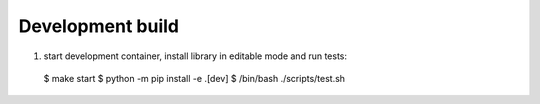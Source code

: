 Development build
=================

1) start development container, install library in editable mode and run tests::

  $ make start
  $ python -m pip install -e .[dev]
  $ /bin/bash ./scripts/test.sh
